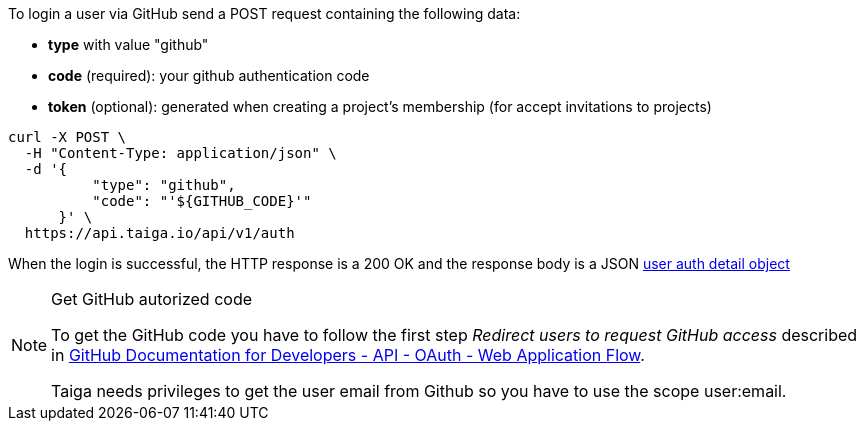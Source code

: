 To login a user via GitHub send a POST request containing the following data:

- *type* with value "github"
- *code* (required): your github authentication code
- *token* (optional): generated when creating a project's membership (for accept invitations to projects)

[source,bash]
----
curl -X POST \
  -H "Content-Type: application/json" \
  -d '{
          "type": "github",
          "code": "'${GITHUB_CODE}'"
      }' \
  https://api.taiga.io/api/v1/auth
----

When the login is successful, the HTTP response is a 200 OK and the response body is a JSON
link:#object-auth-user-detail[user auth detail object]

.Get GitHub autorized code
[NOTE]
===============================
To get the GitHub code you have to follow the first step _Redirect users to request GitHub access_
described in link:https://developer.github.com/v3/oauth/#web-application-flow[GitHub Documentation for
Developers - API - OAuth - Web Application Flow].

Taiga needs privileges to get the user email from Github so you have to use the scope +user:email+.
===============================
